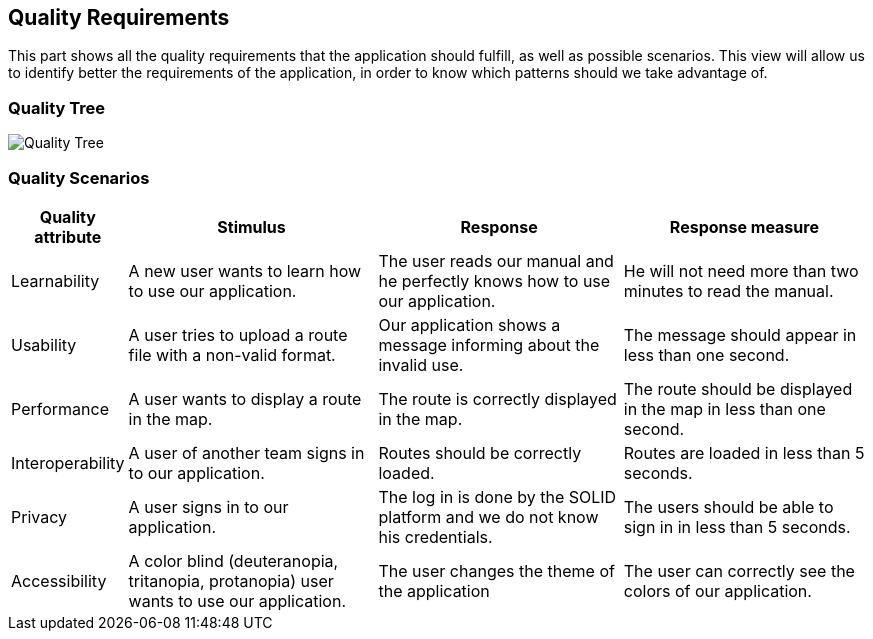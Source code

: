 [[section-quality-scenarios]]
== Quality Requirements

This part shows all the quality requirements that the application should fulfill, as well as possible scenarios. This view will allow us to identify better the requirements of the application, in order to know which patterns should we take advantage of.

=== Quality Tree

image:10-QualityTree.png["Quality Tree"]

=== Quality Scenarios

[options="header", cols="0,3,3,3"]
|===
| Quality attribute | Stimulus | Response | Response measure
| Learnability | A new user wants to learn how to use our application. | The user reads our manual and he perfectly knows how to use our application. | He will not need more than two minutes to read the manual.
| Usability | A user tries to upload a route file with a non-valid format. | Our application shows a message informing about the invalid use. | The message should appear in less than one second.
| Performance | A user wants to display a route in the map. | The route is correctly displayed in the map. | The route should be displayed in the map in less than one second.
| Interoperability | A user of another team signs in to our application. | Routes should be correctly loaded. | Routes are loaded in less than 5 seconds.
| Privacy | A user signs in to our application. | The log in is done by the SOLID platform and we do not know his credentials. | The users should be able to sign in in less than 5 seconds. 
| Accessibility | A color blind (deuteranopia, tritanopia, protanopia) user wants to use our application. | The user changes the theme of the application | The user can correctly see the colors of our application.
|===

